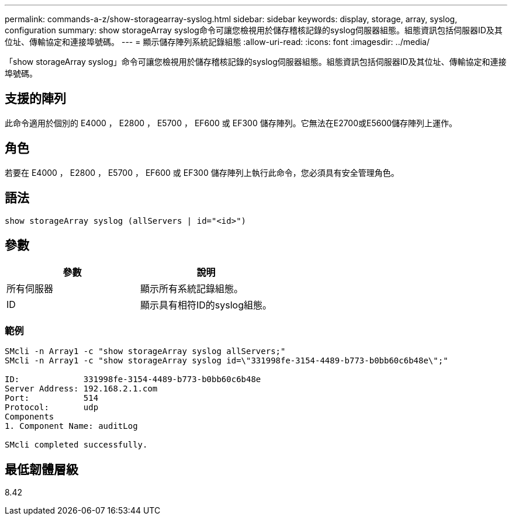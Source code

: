 ---
permalink: commands-a-z/show-storagearray-syslog.html 
sidebar: sidebar 
keywords: display, storage, array, syslog, configuration 
summary: show storageArray syslog命令可讓您檢視用於儲存稽核記錄的syslog伺服器組態。組態資訊包括伺服器ID及其位址、傳輸協定和連接埠號碼。 
---
= 顯示儲存陣列系統記錄組態
:allow-uri-read: 
:icons: font
:imagesdir: ../media/


[role="lead"]
「show storageArray syslog」命令可讓您檢視用於儲存稽核記錄的syslog伺服器組態。組態資訊包括伺服器ID及其位址、傳輸協定和連接埠號碼。



== 支援的陣列

此命令適用於個別的 E4000 ， E2800 ， E5700 ， EF600 或 EF300 儲存陣列。它無法在E2700或E5600儲存陣列上運作。



== 角色

若要在 E4000 ， E2800 ， E5700 ， EF600 或 EF300 儲存陣列上執行此命令，您必須具有安全管理角色。



== 語法

[source, cli]
----
show storageArray syslog (allServers | id="<id>")
----


== 參數

[cols="2*"]
|===
| 參數 | 說明 


 a| 
所有伺服器
 a| 
顯示所有系統記錄組態。



 a| 
ID
 a| 
顯示具有相符ID的syslog組態。

|===


=== 範例

[listing]
----
SMcli -n Array1 -c "show storageArray syslog allServers;"
SMcli -n Array1 -c "show storageArray syslog id=\"331998fe-3154-4489-b773-b0bb60c6b48e\";"

ID:             331998fe-3154-4489-b773-b0bb60c6b48e
Server Address: 192.168.2.1.com
Port:           514
Protocol:       udp
Components
1. Component Name: auditLog

SMcli completed successfully.
----


== 最低韌體層級

8.42
